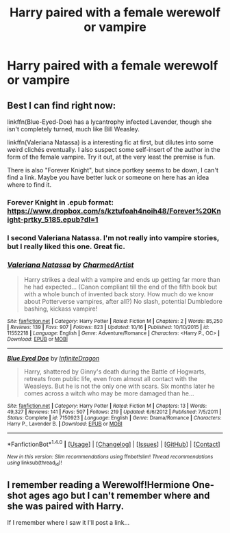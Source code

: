 #+TITLE: Harry paired with a female werewolf or vampire

* Harry paired with a female werewolf or vampire
:PROPERTIES:
:Author: PhillyFan22
:Score: 10
:DateUnix: 1481344383.0
:DateShort: 2016-Dec-10
:END:

** Best I can find right now:

linkffn(Blue-Eyed-Doe) has a lycantrophy infected Lavender, though she isn't completely turned, much like Bill Weasley.

linkffn(Valeriana Natassa) is a interesting fic at first, but dilutes into some weird clichés eventually. I also suspect some self-insert of the author in the form of the female vampire. Try it out, at the very least the premise is fun.

There is also "Forever Knight", but since portkey seems to be down, I can't find a link. Maybe you have better luck or someone on here has an idea where to find it.
:PROPERTIES:
:Author: UndeadBBQ
:Score: 6
:DateUnix: 1481355739.0
:DateShort: 2016-Dec-10
:END:

*** Forever Knight in .epub format: [[https://www.dropbox.com/s/kztufoah4noih48/Forever%20Knight-prtky_5185.epub?dl=1]]
:PROPERTIES:
:Author: Steel_Shield
:Score: 5
:DateUnix: 1481365265.0
:DateShort: 2016-Dec-10
:END:


*** I second Valeriana Natassa. I'm not really into vampire stories, but I really liked this one. Great fic.
:PROPERTIES:
:Author: maxxie10
:Score: 2
:DateUnix: 1481359166.0
:DateShort: 2016-Dec-10
:END:


*** [[http://www.fanfiction.net/s/11552218/1/][*/Valeriana Natassa/*]] by [[https://www.fanfiction.net/u/5003743/CharmedArtist][/CharmedArtist/]]

#+begin_quote
  Harry strikes a deal with a vampire and ends up getting far more than he had expected... (Canon compliant till the end of the fifth book but with a whole bunch of invented back story. How much do we know about Potterverse vampires, after all?) No slash, potential Dumbledore bashing, kickass vampire!
#+end_quote

^{/Site/: [[http://www.fanfiction.net/][fanfiction.net]] *|* /Category/: Harry Potter *|* /Rated/: Fiction M *|* /Chapters/: 2 *|* /Words/: 85,250 *|* /Reviews/: 139 *|* /Favs/: 907 *|* /Follows/: 823 *|* /Updated/: 10/16 *|* /Published/: 10/10/2015 *|* /id/: 11552218 *|* /Language/: English *|* /Genre/: Adventure/Romance *|* /Characters/: <Harry P., OC> *|* /Download/: [[http://www.ff2ebook.com/old/ffn-bot/index.php?id=11552218&source=ff&filetype=epub][EPUB]] or [[http://www.ff2ebook.com/old/ffn-bot/index.php?id=11552218&source=ff&filetype=mobi][MOBI]]}

--------------

[[http://www.fanfiction.net/s/7150923/1/][*/Blue Eyed Doe/*]] by [[https://www.fanfiction.net/u/1581161/InfiniteDragon][/InfiniteDragon/]]

#+begin_quote
  Harry, shattered by Ginny's death during the Battle of Hogwarts, retreats from public life, even from almost all contact with the Weasleys. But he is not the only one with scars. Six months later he comes across a witch who may be more damaged than he...
#+end_quote

^{/Site/: [[http://www.fanfiction.net/][fanfiction.net]] *|* /Category/: Harry Potter *|* /Rated/: Fiction M *|* /Chapters/: 13 *|* /Words/: 49,327 *|* /Reviews/: 141 *|* /Favs/: 507 *|* /Follows/: 219 *|* /Updated/: 6/6/2012 *|* /Published/: 7/5/2011 *|* /Status/: Complete *|* /id/: 7150923 *|* /Language/: English *|* /Genre/: Drama/Romance *|* /Characters/: Harry P., Lavender B. *|* /Download/: [[http://www.ff2ebook.com/old/ffn-bot/index.php?id=7150923&source=ff&filetype=epub][EPUB]] or [[http://www.ff2ebook.com/old/ffn-bot/index.php?id=7150923&source=ff&filetype=mobi][MOBI]]}

--------------

*FanfictionBot*^{1.4.0} *|* [[[https://github.com/tusing/reddit-ffn-bot/wiki/Usage][Usage]]] | [[[https://github.com/tusing/reddit-ffn-bot/wiki/Changelog][Changelog]]] | [[[https://github.com/tusing/reddit-ffn-bot/issues/][Issues]]] | [[[https://github.com/tusing/reddit-ffn-bot/][GitHub]]] | [[[https://www.reddit.com/message/compose?to=tusing][Contact]]]

^{/New in this version: Slim recommendations using/ ffnbot!slim! /Thread recommendations using/ linksub(thread_id)!}
:PROPERTIES:
:Author: FanfictionBot
:Score: 1
:DateUnix: 1481355777.0
:DateShort: 2016-Dec-10
:END:


** I remember reading a Werewolf!Hermione One-shot ages ago but I can't remember where and she was paired with Harry.

If I remember where I saw it I'll post a link...
:PROPERTIES:
:Author: GryffindorTom
:Score: 1
:DateUnix: 1481392050.0
:DateShort: 2016-Dec-10
:END:

